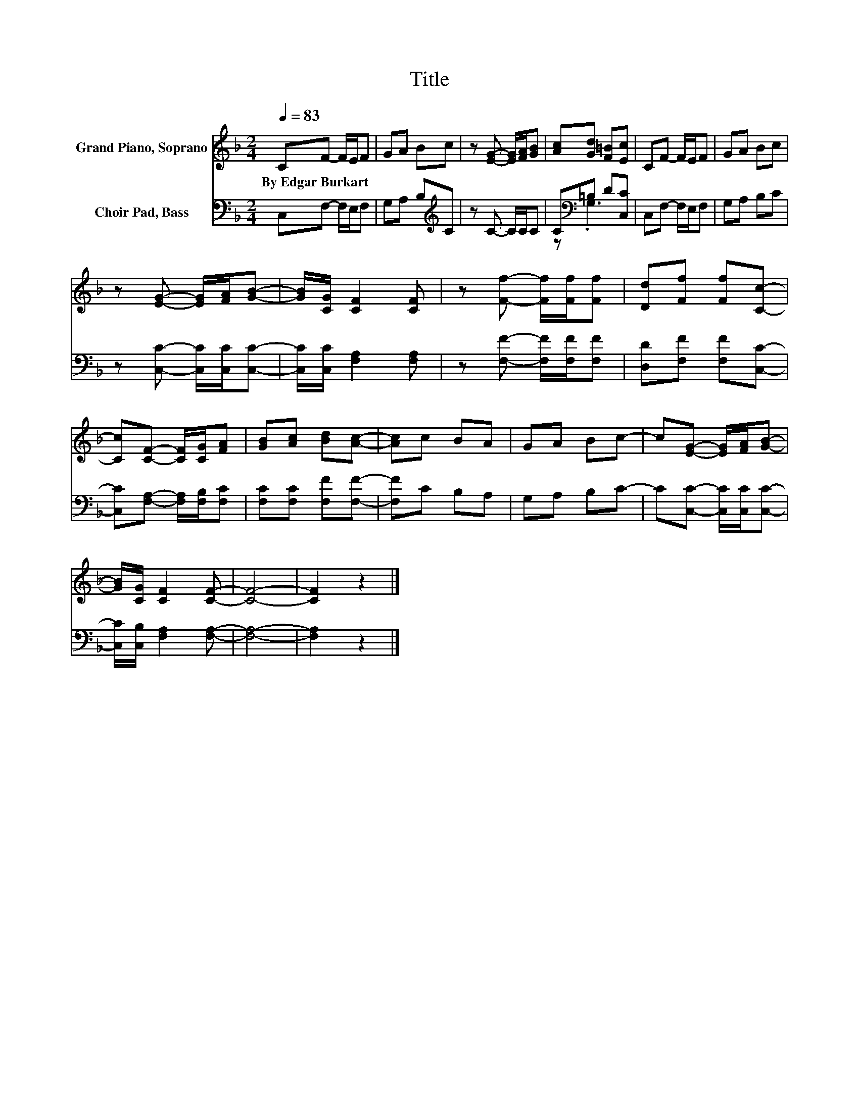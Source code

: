 X:1
T:Title
%%score 1 ( 2 3 )
L:1/8
Q:1/4=83
M:2/4
K:F
V:1 treble nm="Grand Piano, Soprano"
V:2 bass nm="Choir Pad, Bass"
V:3 bass 
V:1
 CF- F/E/F | GA Bc | z [EG]- [EG]/[FA]/[GB] | [Ac][Gd] [F=B][Ec] | CF- F/E/F | GA Bc | %6
w: By~Edgar~Burkart * * * *||||||
 z [EG]- [EG]/[FA]/[GB]- | [GB]/[CG]/ [CF]2 [CF] | z [Ff]- [Ff]/[Ff]/[Ff] | [Dd][Ff] [Ff][Cc]- | %10
w: ||||
 [Cc][CF]- [CF]/[CG]/[FA] | [GB][Ac] [Bd][Ac]- | [Ac]c BA | GA Bc- | c[EG]- [EG]/[FA]/[GB]- | %15
w: |||||
 [GB]/[CG]/ [CF]2 [CF]- | [CF]4- | [CF]2 z2 |] %18
w: |||
V:2
 C,F,- F,/E,/F, | G,A, B,[K:treble]C | z C- C/C/C | C[K:bass]=B, D[C,C] | C,F,- F,/E,/F, | %5
 G,A, B,C | z [C,C]- [C,C]/[C,C]/[C,C]- | [C,C]/[C,C]/ [F,A,]2 [F,A,] | %8
 z [F,F]- [F,F]/[F,F]/[F,F] | [D,D][F,F] [F,F][C,C]- | [C,C][F,A,]- [F,A,]/[F,B,]/[F,C] | %11
 [F,C][F,C] [F,F][F,F]- | [F,F]C B,A, | G,A, B,C- | C[C,C]- [C,C]/[C,C]/[C,C]- | %15
 [C,C]/[C,B,]/ [F,A,]2 [F,A,]- | [F,A,]4- | [F,A,]2 z2 |] %18
V:3
 x4 | x3[K:treble] x | x4 | z[K:bass] .G,3 | x4 | x4 | x4 | x4 | x4 | x4 | x4 | x4 | x4 | x4 | x4 | %15
 x4 | x4 | x4 |] %18

